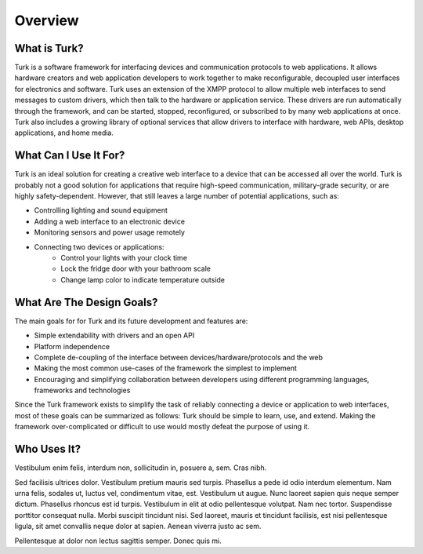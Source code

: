 Overview
=============

What is Turk?
-------------

Turk is a software framework for interfacing devices and communication protocols
to web applications. It allows hardware creators and web application developers
to work together to make reconfigurable, decoupled user interfaces for
electronics and software. Turk uses an extension of the XMPP protocol to allow
multiple web interfaces to send messages to custom drivers, which then talk to
the hardware or application service. These drivers are run automatically through
the framework, and can be started, stopped, reconfigured, or subscribed to by
many web applications at once. Turk also includes a growing library of optional
services that allow drivers to interface with hardware, web APIs, desktop
applications, and home media.

What Can I Use It For?
----------------------

Turk is an ideal solution for creating a creative web interface to a device that
can be accessed all over the world. Turk is probably not a good solution for
applications that require high-speed communication, military-grade security, or
are highly safety-dependent. However, that still leaves a large number of
potential applications, such as:

* Controlling lighting and sound equipment
* Adding a web interface to an electronic device
* Monitoring sensors and power usage remotely
* Connecting two devices or applications:
    * Control your lights with your clock time
    * Lock the fridge door with your bathroom scale
    * Change lamp color to indicate temperature outside


What Are The Design Goals?
--------------------------

The main goals for for Turk and its future development and features are:

* Simple extendability with drivers and an open API
* Platform independence
* Complete de-coupling of the interface between devices/hardware/protocols and the web
* Making the most common use-cases of the framework the simplest to implement
* Encouraging and simplifying collaboration between developers using different
  programming languages, frameworks and technologies

Since the Turk framework exists to simplify the task of reliably connecting a device or
application to web interfaces, most of these goals can be summarized as follows:
Turk should be simple to learn, use, and extend. Making the framework
over-complicated or difficult to use would mostly defeat the purpose of using
it.


Who Uses It?
------------

Vestibulum enim felis, interdum non, sollicitudin in, posuere a, sem. Cras
nibh.

Sed facilisis ultrices dolor. Vestibulum pretium mauris sed turpis. Phasellus a
pede id odio interdum elementum. Nam urna felis, sodales ut, luctus vel,
condimentum vitae, est. Vestibulum ut augue. Nunc laoreet sapien quis neque
semper dictum. Phasellus rhoncus est id turpis. Vestibulum in elit at odio
pellentesque volutpat. Nam nec tortor. Suspendisse porttitor consequat nulla.
Morbi suscipit tincidunt nisi. Sed laoreet, mauris et tincidunt facilisis, est
nisi pellentesque ligula, sit amet convallis neque dolor at sapien. Aenean
viverra justo ac sem.

Pellentesque at dolor non lectus sagittis semper. Donec quis mi. 

